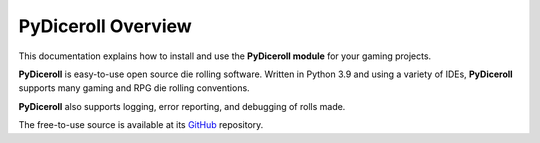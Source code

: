 **PyDiceroll Overview**
=======================

This documentation explains how to install and use the **PyDiceroll module** for your gaming projects.

**PyDiceroll** is easy-to-use open source die rolling software. Written
in Python 3.9 and using a variety of IDEs, **PyDiceroll** supports
many gaming and RPG die rolling conventions.

**PyDiceroll** also supports logging, error reporting, and debugging
of rolls made.

The free-to-use source is available at its `GitHub
<https://github.com/ShawnDriscoll/pydiceroll/>`__ repository.

